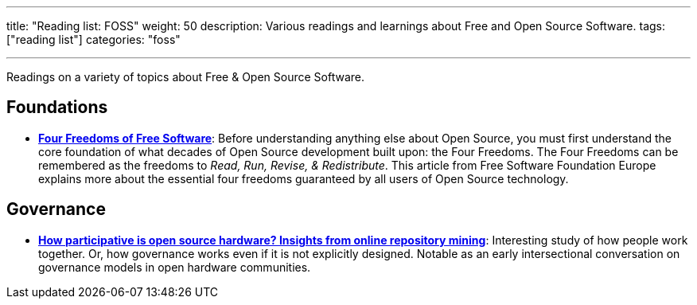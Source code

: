 ---
title: "Reading list: FOSS"
weight: 50
description: Various readings and learnings about Free and Open Source Software.
tags: ["reading list"]
categories: "foss"

---
:toc:

Readings on a variety of topics about Free & Open Source Software.


[[foundations]]
== Foundations

* https://fsfe.org/freesoftware/[*Four Freedoms of Free Software*]:
  Before understanding anything else about Open Source, you must first understand the core foundation of what decades of Open Source development built upon:
  the Four Freedoms.
  The Four Freedoms can be remembered as the freedoms to _Read, Run, Revise, & Redistribute_.
  This article from Free Software Foundation Europe explains more about the essential four freedoms guaranteed by all users of Open Source technology.


[[governance]]
== Governance

* https://www.cambridge.org/core/services/aop-cambridge-core/content/view/D1341B4E550B8F42032585694B6DB8D8/S205347011800015Xa.pdf/how_participative_is_open_source_hardware_insights_from_online_repository_mining.pdf[*How participative is open source hardware? Insights from online repository mining*]:
  Interesting study of how people work together.
  Or, how governance works even if it is not explicitly designed.
  Notable as an early intersectional conversation on governance models in open hardware communities.

